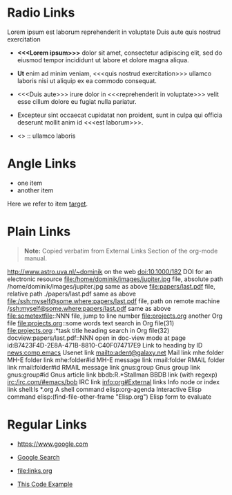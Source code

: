 # -*- mode: org; -*-

* Radio Links

Lorem ipsum 
est laborum
reprehenderit in voluptate
Duis aute
quis nostrud exercitation

- *<<<Lorem ipsum>>>* dolor sit amet, consectetur adipiscing elit, sed do eiusmod tempor incididunt ut labore et dolore magna aliqua. 
- *Ut* enim ad minim veniam, <<<quis nostrud exercitation>>> ullamco laboris nisi ut aliquip ex ea commodo consequat. 
- <<<Duis aute>>> irure dolor in <<<reprehenderit in voluptate>>> velit esse cillum dolore eu fugiat nulla pariatur. 
- Excepteur sint occaecat cupidatat non proident, sunt in culpa qui officia deserunt mollit anim id <<<est laborum>>>.

- <<<ut>>> :: ullamco laboris

* Angle Links

- one item
- <<target>>another item

Here we refer to item [[target]].

* Plain Links

#+BEGIN_QUOTE
  *Note:* Copied verbatim from External Links Section of the org-mode manual.
#+END_QUOTE

http://www.astro.uva.nl/~dominik             on the web
doi:10.1000/182                              DOI for an electronic resource
file:/home/dominik/images/jupiter.jpg        file, absolute path
/home/dominik/images/jupiter.jpg             same as above
file:papers/last.pdf                         file, relative path
./papers/last.pdf                            same as above
file:/ssh:myself@some.where:papers/last.pdf  file, path on remote machine
/ssh:myself@some.where:papers/last.pdf       same as above
file:sometextfile::NNN                       file, jump to line number
file:projects.org                            another Org file
file:projects.org::some words                text search in Org file(31)
file:projects.org::*task title               heading search in Org file(32)
docview:papers/last.pdf::NNN                 open in doc-view mode at page
id:B7423F4D-2E8A-471B-8810-C40F074717E9      Link to heading by ID
news:comp.emacs                              Usenet link
mailto:adent@galaxy.net                      Mail link
mhe:folder                                   MH-E folder link
mhe:folder#id                                MH-E message link
rmail:folder                                 RMAIL folder link
rmail:folder#id                              RMAIL message link
gnus:group                                   Gnus group link
gnus:group#id                                Gnus article link
bbdb:R.*Stallman                             BBDB link (with regexp)
irc:/irc.com/#emacs/bob                      IRC link
info:org#External links                      Info node or index link
shell:ls *.org                               A shell command
elisp:org-agenda                             Interactive Elisp command
elisp:(find-file-other-frame "Elisp.org")    Elisp form to evaluate

* Regular Links

+ [[https://www.google.com]]

+ [[https://www.google.com][Google Search]]

+ [[file:links.org]]

+ [[file:links.org][This Code Example]]
